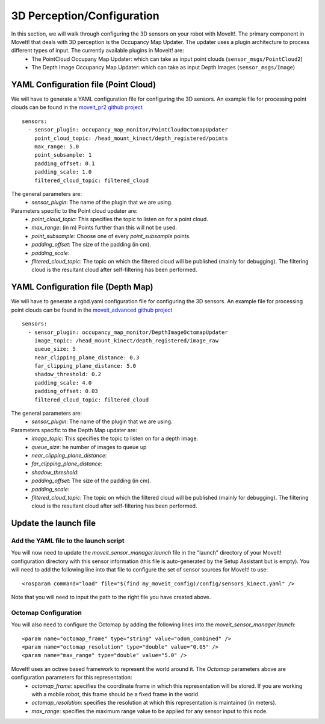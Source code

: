 3D Perception/Configuration
===========================
In this section, we will walk through configuring the 3D sensors on your robot with MoveIt!. The primary component in MoveIt! that deals with 3D perception is the Occupancy Map Updater. The updater uses a plugin architecture to process different types of input. The currently available plugins in MoveIt! are:
 * The PointCloud Occupany Map Updater: which can take as input point clouds (``sensor_msgs/PointCloud2``)
 * The Depth Image Occupancy Map Updater: which can take as input Depth Images (``sensor_msgs/Image``)

YAML Configuration file (Point Cloud)
-------------------------------------

We will have to generate a YAML configuration file for configuring the 3D sensors. An example file for processing point clouds can be found in the `moveit_pr2 github project <https://github.com/ros-planning/moveit_pr2/blob/hydro-devel/pr2_moveit_config/config/sensors_kinect.yaml>`_ ::

 sensors:
   - sensor_plugin: occupancy_map_monitor/PointCloudOctomapUpdater
     point_cloud_topic: /head_mount_kinect/depth_registered/points
     max_range: 5.0
     point_subsample: 1
     padding_offset: 0.1
     padding_scale: 1.0
     filtered_cloud_topic: filtered_cloud

The general parameters are:
 * *sensor_plugin*: The name of the plugin that we are using.

Parameters specific to the Point cloud updater are:
 * *point_cloud_topic*: This specifies the topic to listen on for a point cloud.
 * *max_range*: (in m) Points further than this will not be used.
 * *point_subsample*: Choose one of every *point_subsample* points.
 * *padding_offset*: The size of the padding (in cm).
 * *padding_scale*:
 * *filtered_cloud_topic*: The topic on which the filtered cloud will be published (mainly for debugging). The filtering cloud is the resultant cloud after self-filtering has been performed.


YAML Configuration file (Depth Map)
-----------------------------------

We will have to generate a rgbd.yaml configuration file for configuring the 3D sensors. An example file for processing point clouds can be found in the `moveit_advanced github project <https://github.com/ros-planning/moveit_advanced/blob/hydro-devel/pr2_advanced_config/config/sensors_kinect.yaml>`_ ::

 sensors:
   - sensor_plugin: occupancy_map_monitor/DepthImageOctomapUpdater
     image_topic: /head_mount_kinect/depth_registered/image_raw
     queue_size: 5
     near_clipping_plane_distance: 0.3
     far_clipping_plane_distance: 5.0
     shadow_threshold: 0.2
     padding_scale: 4.0
     padding_offset: 0.03
     filtered_cloud_topic: filtered_cloud

The general parameters are:
 * *sensor_plugin*: The name of the plugin that we are using.

Parameters specific to the Depth Map updater are:
 * *image_topic*: This specifies the topic to listen on for a depth image.
 * *queue_size*: he number of images to queue up
 * *near_clipping_plane_distance*:
 * *far_clipping_plane_distance*:
 * *shadow_threshold*:
 * *padding_offset*: The size of the padding (in cm).
 * *padding_scale*:
 * *filtered_cloud_topic*: The topic on which the filtered cloud will be published (mainly for debugging). The filtering cloud is the resultant cloud after self-filtering has been performed.


Update the launch file
----------------------

Add the YAML file to the launch script
^^^^^^^^^^^^^^^^^^^^^^^^^^^^^^^^^^^^^^
You will now need to update the *moveit_sensor_manager.launch* file in the "launch" directory of your MoveIt! configuration directory with this sensor information (this file is auto-generated by the Setup Assistant but is empty). You will need to add the following line into that file to configure the set of sensor sources for MoveIt! to use::

 <rosparam command="load" file="$(find my_moveit_config)/config/sensors_kinect.yaml" />

Note that you will need to input the path to the right file you have created above.

Octomap Configuration
^^^^^^^^^^^^^^^^^^^^^
You will also need to configure the Octomap by adding the following lines into the *moveit_sensor_manager.launch*::

 <param name="octomap_frame" type="string" value="odom_combined" />
 <param name="octomap_resolution" type="double" value="0.05" />
 <param name="max_range" type="double" value="5.0" />

MoveIt! uses an octree based framework to represent the world around it. The *Octomap* parameters above are configuration parameters for this representation:
 * *octomap_frame*: specifies the coordinate frame in which this representation will be stored. If you are working with a mobile robot, this frame should be a fixed frame in the world.
 * *octomap_resolution*: specifies the resolution at which this representation is maintained (in meters).
 * *max_range*: specifies the maximum range value to be applied for any sensor input to this node.
